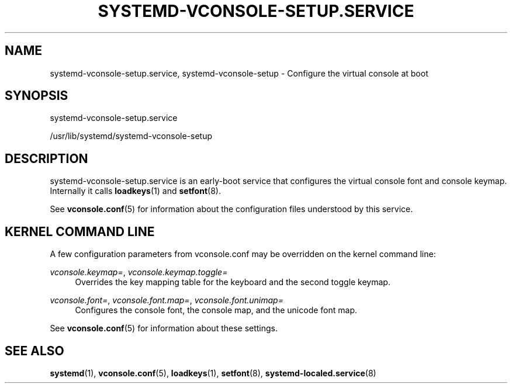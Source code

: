 '\" t
.TH "SYSTEMD\-VCONSOLE\-SETUP\&.SERVICE" "8" "" "systemd 217" "systemd-vconsole-setup.service"
.\" -----------------------------------------------------------------
.\" * Define some portability stuff
.\" -----------------------------------------------------------------
.\" ~~~~~~~~~~~~~~~~~~~~~~~~~~~~~~~~~~~~~~~~~~~~~~~~~~~~~~~~~~~~~~~~~
.\" http://bugs.debian.org/507673
.\" http://lists.gnu.org/archive/html/groff/2009-02/msg00013.html
.\" ~~~~~~~~~~~~~~~~~~~~~~~~~~~~~~~~~~~~~~~~~~~~~~~~~~~~~~~~~~~~~~~~~
.ie \n(.g .ds Aq \(aq
.el       .ds Aq '
.\" -----------------------------------------------------------------
.\" * set default formatting
.\" -----------------------------------------------------------------
.\" disable hyphenation
.nh
.\" disable justification (adjust text to left margin only)
.ad l
.\" -----------------------------------------------------------------
.\" * MAIN CONTENT STARTS HERE *
.\" -----------------------------------------------------------------
.SH "NAME"
systemd-vconsole-setup.service, systemd-vconsole-setup \- Configure the virtual console at boot
.SH "SYNOPSIS"
.PP
systemd\-vconsole\-setup\&.service
.PP
/usr/lib/systemd/systemd\-vconsole\-setup
.SH "DESCRIPTION"
.PP
systemd\-vconsole\-setup\&.service
is an early\-boot service that configures the virtual console font and console keymap\&. Internally it calls
\fBloadkeys\fR(1)
and
\fBsetfont\fR(8)\&.
.PP
See
\fBvconsole.conf\fR(5)
for information about the configuration files understood by this service\&.
.SH "KERNEL COMMAND LINE"
.PP
A few configuration parameters from
vconsole\&.conf
may be overridden on the kernel command line:
.PP
\fIvconsole\&.keymap=\fR, \fIvconsole\&.keymap\&.toggle=\fR
.RS 4
Overrides the key mapping table for the keyboard and the second toggle keymap\&.
.RE
.PP
\fIvconsole\&.font=\fR, \fIvconsole\&.font\&.map=\fR, \fIvconsole\&.font\&.unimap=\fR
.RS 4
Configures the console font, the console map, and the unicode font map\&.
.RE
.PP
See
\fBvconsole.conf\fR(5)
for information about these settings\&.
.SH "SEE ALSO"
.PP
\fBsystemd\fR(1),
\fBvconsole.conf\fR(5),
\fBloadkeys\fR(1),
\fBsetfont\fR(8),
\fBsystemd-localed.service\fR(8)
